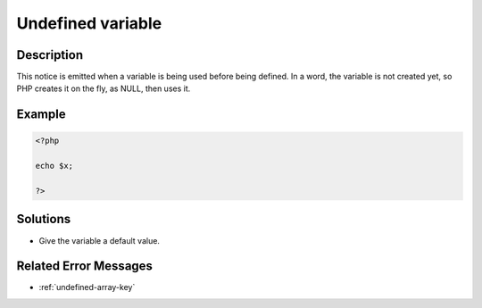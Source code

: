 .. _undefined-variable:

Undefined variable
------------------
 
	.. meta::
		:description lang=en:
			Undefined variable: This notice is emitted when a variable is being used before being defined.

Description
___________
 
This notice is emitted when a variable is being used before being defined. In a word, the variable is not created yet, so PHP creates it on the fly, as NULL, then uses it. 

Example
_______

.. code-block:: php

   <?php
   
   echo $x;
   
   ?>

Solutions
_________

+ Give the variable a default value.

Related Error Messages
______________________

+ :ref:`undefined-array-key`
